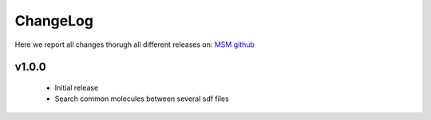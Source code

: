 ChangeLog
==========

Here we report all changes thorugh all different releases on: `MSM github <https://github.com/NostrumBioDiscovery/miscellaneous/releases>`_

v1.0.0
---------------------------------

    - Initial release
    - Search common molecules between several sdf files

